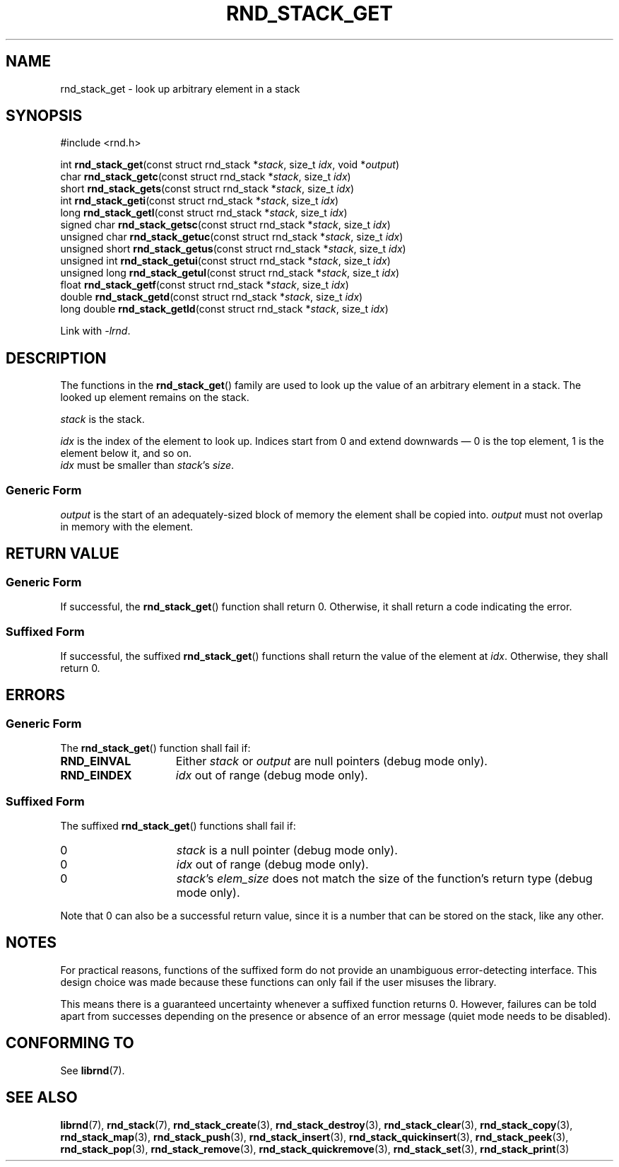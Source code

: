 .TH RND_STACK_GET 3 DATE "librnd-VERSION"
.SH NAME
rnd_stack_get - look up arbitrary element in a stack
.SH SYNOPSIS
.ad l
#include <rnd.h>
.sp
int
.BR rnd_stack_get "(const struct rnd_stack"
.RI * stack ,
size_t
.IR idx ,
void
.RI * output )
.br
char
.BR rnd_stack_getc "(const struct rnd_stack"
.RI * stack ,
size_t
.IR idx )
.br
short
.BR rnd_stack_gets "(const struct rnd_stack"
.RI * stack ,
size_t
.IR idx )
.br
int
.BR rnd_stack_geti "(const struct rnd_stack"
.RI * stack ,
size_t
.IR idx )
.br
long
.BR rnd_stack_getl "(const struct rnd_stack"
.RI * stack ,
size_t
.IR idx )
.br
signed char
.BR rnd_stack_getsc "(const struct rnd_stack"
.RI * stack ,
size_t
.IR idx )
.br
unsigned char
.BR rnd_stack_getuc "(const struct rnd_stack"
.RI * stack ,
size_t
.IR idx )
.br
unsigned short
.BR rnd_stack_getus "(const struct rnd_stack"
.RI * stack ,
size_t
.IR idx )
.br
unsigned int
.BR rnd_stack_getui "(const struct rnd_stack"
.RI * stack ,
size_t
.IR idx )
.br
unsigned long
.BR rnd_stack_getul "(const struct rnd_stack"
.RI * stack ,
size_t
.IR idx )
.br
float
.BR rnd_stack_getf "(const struct rnd_stack"
.RI * stack ,
size_t
.IR idx )
.br
double
.BR rnd_stack_getd "(const struct rnd_stack"
.RI * stack ,
size_t
.IR idx )
.br
long double
.BR rnd_stack_getld "(const struct rnd_stack"
.RI * stack ,
size_t
.IR idx )
.sp
Link with \fI-lrnd\fP.
.ad
.SH DESCRIPTION
.P
The functions in the
.BR rnd_stack_get ()
family are used to look up the value of an arbitrary element in a stack. The
looked up element remains on the stack.
.P
.I stack
is the stack.
.P
.I idx
is the index of the element to look up. Indices start from 0 and extend
downwards \(em 0 is the top element, 1 is the element below it, and so on.
.br
.I idx
must be smaller than
.IR stack "'s " size .
.SS Generic Form
.I output
is the start of an adequately-sized block of memory the element shall be copied
into.
.I output
must not overlap in memory with the element.
.SH RETURN VALUE
.SS Generic Form
If successful, the
.BR rnd_stack_get ()
function shall return 0. Otherwise, it shall return a code indicating the
error.
.SS Suffixed Form
If successful, the suffixed
.BR rnd_stack_get ()
functions shall return the value of the element at \fIidx\fP. Otherwise, they shall
return 0.
.SH ERRORS
.SS Generic Form
The
.BR rnd_stack_get ()
function shall fail if:
.IP \fBRND_EINVAL\fP 1.5i
Either
.IR stack " or " output
are null pointers (debug mode only).
.IP \fBRND_EINDEX\fP 1.5i
.I idx
out of range (debug mode only).
.SS Suffixed Form
The suffixed
.BR rnd_stack_get ()
functions shall fail if:
.IP 0 1.5i
.I stack
is a null pointer (debug mode only).
.IP 0 1.5i
.I idx
out of range (debug mode only).
.IP 0 1.5i
.IR stack "'s " elem_size
does not match the size of the function's return type (debug mode only).
.P
Note that 0 can also be a successful return value, since it is a number that can
be stored on the stack, like any other.
.SH NOTES
For practical reasons, functions of the suffixed form do not provide an
unambiguous error-detecting interface. This design choice was made because these
functions can only fail if the user misuses the library.
.P
This means there is a guaranteed uncertainty whenever a suffixed function
returns 0. However, failures can be told apart from successes depending on the
presence or absence of an error message (quiet mode needs to be disabled).
.SH CONFORMING TO
See
.BR librnd (7).
.SH SEE ALSO
.ad l
.BR librnd (7),
.BR rnd_stack (7),
.BR rnd_stack_create (3),
.BR rnd_stack_destroy (3),
.BR rnd_stack_clear (3),
.BR rnd_stack_copy (3),
.BR rnd_stack_map (3),
.BR rnd_stack_push (3),
.BR rnd_stack_insert (3),
.BR rnd_stack_quickinsert (3),
.BR rnd_stack_peek (3),
.BR rnd_stack_pop (3),
.BR rnd_stack_remove (3),
.BR rnd_stack_quickremove (3),
.BR rnd_stack_set (3),
.BR rnd_stack_print (3)

